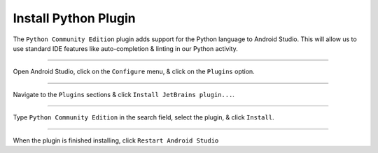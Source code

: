 Install Python Plugin
=====================

The ``Python Community Edition`` plugin adds support for the Python language to Android Studio. This will allow us to use standard IDE features like auto-completion & linting in our Python activity.

---------------------------------------------------------------------------------------------------

Open Android Studio, click on the ``Configure`` menu, & click on the ``Plugins`` option.

.. raw:: html
  <a href="../../_images/getting_started/python_activity/01_install_python_plugin/01_menu.png" target="_blank"><img src="../../_images/getting_started/python_activity/01_install_python_plugin/01_menu.png"></a>

---------------------------------------------------------------------------------------------------

Navigate to the ``Plugins`` sections & click ``Install JetBrains plugin...``.

.. raw:: html
  <a href="../../_images/getting_started/python_activity/01_install_python_plugin/02_plugins.png" target="_blank"><img src="../../_images/getting_started/python_activity/01_install_python_plugin/02_plugins.png"></a>

---------------------------------------------------------------------------------------------------

Type ``Python Community Edition`` in the search field, select the plugin, & click ``Install``.

.. raw:: html
  <a href="../../_images/getting_started/python_activity/01_install_python_plugin/03_install.png" target="_blank"><img src="../../_images/getting_started/python_activity/01_install_python_plugin/03_install.png"></a>

---------------------------------------------------------------------------------------------------

When the plugin is finished installing, click ``Restart Android Studio``

.. raw:: html
  <a href="../../_images/getting_started/python_activity/01_install_python_plugin/04_restart.png" target="_blank"><img src="../../_images/getting_started/python_activity/01_install_python_plugin/04_restart.png"></a>
